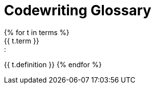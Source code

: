 = Codewriting Glossary
:page-permalink: docops-glossary
:page-layout: landing
// This page was automatically generated by LiquiDoc
{% for t in terms %}
// tag::{{ t.term | slugify }}[]
{{ t.term }}::
{{ t.definition }}
// end::{{ t.term | slugify }}[]
{% endfor %}
//
